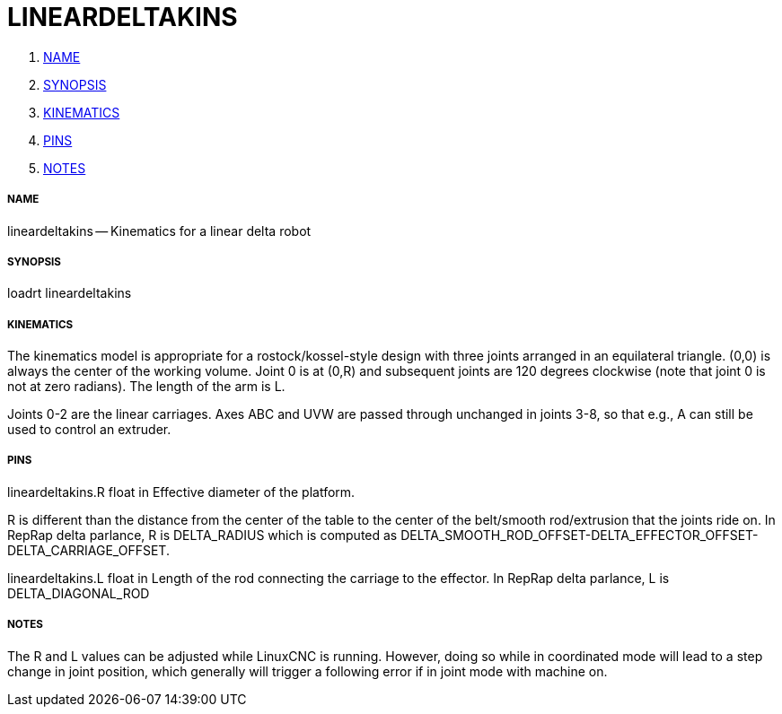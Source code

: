 LINEARDELTAKINS
===============

. <<name,NAME>>
. <<synopsis,SYNOPSIS>>
. <<kinematics,KINEMATICS>>
. <<pins,PINS>>
. <<notes,NOTES>>




===== [[name]]NAME

lineardeltakins -- Kinematics for a linear delta robot



===== [[synopsis]]SYNOPSIS
loadrt lineardeltakins



===== [[kinematics]]KINEMATICS
The kinematics model is appropriate for a rostock/kossel-style design
with three joints arranged in an equilateral triangle.  (0,0) is always
the center of the working volume.  Joint 0 is at (0,R) and subsequent
joints are 120 degrees clockwise (note that joint 0 is not at zero
radians).  The length of the arm is L.

Joints 0-2 are the linear carriages.  Axes ABC and UVW are passed
through unchanged in joints 3-8, so that e.g., A can still be used to
control an extruder.



===== [[pins]]PINS

lineardeltakins.R float in
Effective diameter of the platform.

R is different than the distance from the center of the table to the
center of the belt/smooth rod/extrusion that the joints ride on.  In
RepRap delta parlance, R is DELTA_RADIUS which is computed as
DELTA_SMOOTH_ROD_OFFSET-DELTA_EFFECTOR_OFFSET-DELTA_CARRIAGE_OFFSET.


lineardeltakins.L float in
Length of the rod connecting the carriage to the effector.  In RepRap
delta parlance, L is DELTA_DIAGONAL_ROD



===== [[notes]]NOTES
The R and L values can be adjusted while LinuxCNC is running.  However,
doing so while in coordinated mode will lead to a step change in joint
position, which generally will trigger a following error if in joint
mode with machine on.

